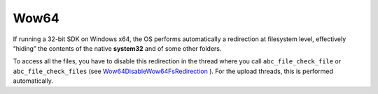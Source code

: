 Wow64
-----

If running a 32-bit SDK on Windows x64, the OS performs automatically a redirection at filesystem level, effectively “hiding” the contents of the native **system32**  and of some other folders.

To access all the files, you have to disable this redirection in the thread where you call ``abc_file_check_file``  or ``abc_file_check_files``  (see `Wow64DisableWow64FsRedirection <http://msdn.microsoft.com/en-us/library/windows/desktop/aa365743(v=vs.85).aspx>`_    ). For the upload threads, this is performed automatically.


